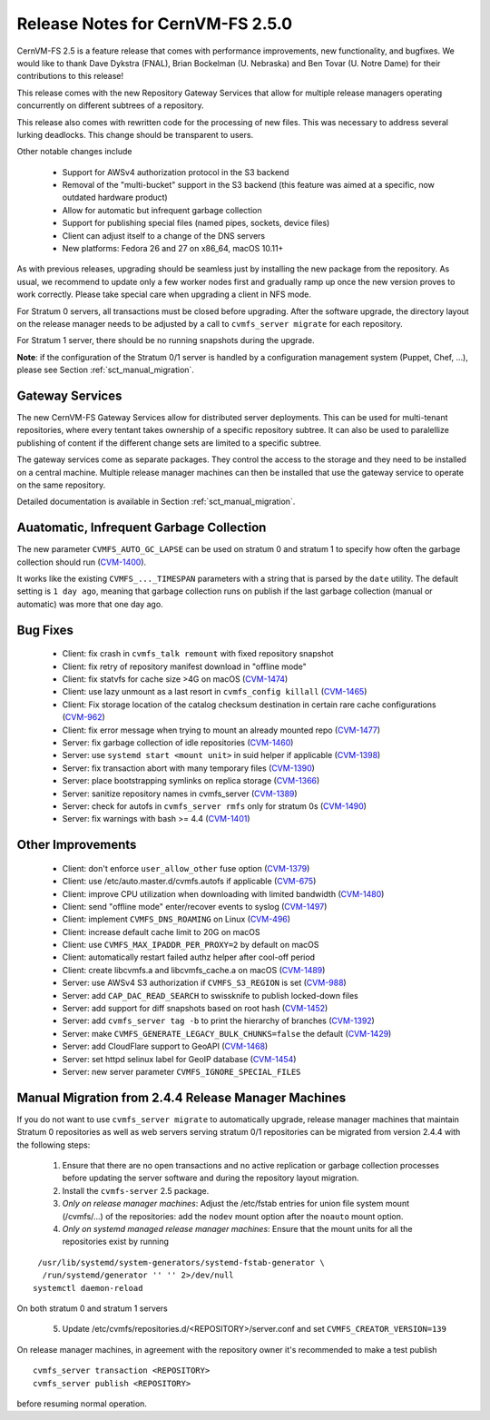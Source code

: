 Release Notes for CernVM-FS 2.5.0
=================================

CernVM-FS 2.5 is a feature release that comes with performance improvements,
new functionality, and bugfixes. We would like to thank Dave Dykstra (FNAL),
Brian Bockelman (U. Nebraska) and Ben Tovar (U. Notre Dame) for their
contributions to this release!

This release comes with the new Repository Gateway Services that allow for
multiple release managers operating concurrently on different subtrees of
a repository.

This release also comes with rewritten code for the processing of new files.
This was necessary to address several lurking deadlocks. This change should be
transparent to users.

Other notable changes include

  * Support for AWSv4 authorization protocol in the S3 backend

  * Removal of the "multi-bucket" support in the S3 backend (this feature
    was aimed at a specific, now outdated hardware product)

  * Allow for automatic but infrequent garbage collection

  * Support for publishing special files (named pipes, sockets, device files)

  * Client can adjust itself to a change of the DNS servers

  * New platforms: Fedora 26 and 27 on x86_64, macOS 10.11+

As with previous releases, upgrading should be seamless just by installing the
new package from the repository. As usual, we recommend to update only a few
worker nodes first and gradually ramp up once the new version proves to work
correctly. Please take special care when upgrading a client in NFS mode.

For Stratum 0 servers, all transactions must be closed before upgrading.  After
the software upgrade, the directory layout on the release manager needs to be
adjusted by a call to ``cvmfs_server migrate`` for each repository.

For Stratum 1 server, there should be no running snapshots during the upgrade.

**Note**: if the configuration of the Stratum 0/1 server is handled by a
configuration management system (Puppet, Chef, ...), please see Section
:ref:`sct_manual_migration`.


Gateway Services
----------------

The new CernVM-FS Gateway Services allow for distributed server deployments.
This can be used for multi-tenant repositories, where every tentant takes
ownership of a specific repository subtree.  It can also be used to paralellize
publishing of content if the different change sets are limited to a specific
subtree.

The gateway services come as separate packages. They control the access to the
storage and they need to be installed on a central machine. Multiple release
manager machines can then be installed that use the gateway service to operate
on the same repository.

Detailed documentation is available in Section :ref:`sct_manual_migration`.


Auatomatic, Infrequent Garbage Collection
-----------------------------------------

The new parameter ``CVMFS_AUTO_GC_LAPSE`` can be used on stratum 0 and stratum 1
to specify how often the garbage collection should run
(`CVM-1400 <https://sft.its.cern.ch/jira/browse/CVM-1400>`_).

It works like the existing ``CVMFS_..._TIMESPAN`` parameters with a string that
is parsed by the ``date`` utility.  The default setting is ``1 day ago``,
meaning that garbage collection runs on publish if the last garbage collection
(manual or automatic) was more that one day ago.


Bug Fixes
---------

  * Client: fix crash in ``cvmfs_talk remount`` with fixed repository snapshot

  * Client: fix retry of repository manifest download in "offline mode"

  * Client: fix statvfs for cache size >4G on macOS
    (`CVM-1474 <https://sft.its.cern.ch/jira/browse/CVM-1474>`_)

  * Client: use lazy unmount as a last resort in ``cvmfs_config killall``
    (`CVM-1465 <https://sft.its.cern.ch/jira/browse/CVM-1465>`_)

  * Client: Fix storage location of the catalog checksum destination in certain
    rare cache configurations
    (`CVM-962 <https://sft.its.cern.ch/jira/browse/CVM-962>`_)

  * Client: fix error message when trying to mount an already mounted repo
    (`CVM-1477 <https://sft.its.cern.ch/jira/browse/CVM-1477>`_)

  * Server: fix garbage collection of idle repositories
    (`CVM-1460 <https://sft.its.cern.ch/jira/browse/CVM-1460>`_)

  * Server: use ``systemd start <mount unit>`` in suid helper if applicable
    (`CVM-1398 <https://sft.its.cern.ch/jira/browse/CVM-1398>`_)

  * Server: fix transaction abort with many temporary files
    (`CVM-1390 <https://sft.its.cern.ch/jira/browse/CVM-1390>`_)

  * Server: place bootstrapping symlinks on replica storage
    (`CVM-1366 <https://sft.its.cern.ch/jira/browse/CVM-1366>`_)

  * Server: sanitize repository names in cvmfs_server
    (`CVM-1389 <https://sft.its.cern.ch/jira/browse/CVM-1389>`_)

  * Server: check for autofs in ``cvmfs_server rmfs`` only for stratum 0s
    (`CVM-1490 <https://sft.its.cern.ch/jira/browse/CVM-1490>`_)

  * Server: fix warnings with bash >= 4.4
    (`CVM-1401 <https://sft.its.cern.ch/jira/browse/CVM-1401>`_)


Other Improvements
------------------

  * Client: don't enforce ``user_allow_other`` fuse option
    (`CVM-1379 <https://sft.its.cern.ch/jira/browse/CVM-1379>`_)

  * Client: use /etc/auto.master.d/cvmfs.autofs if applicable
    (`CVM-675 <https://sft.its.cern.ch/jira/browse/CVM-675>`_)

  * Client: improve CPU utilization when downloading with limited bandwidth
    (`CVM-1480 <https://sft.its.cern.ch/jira/browse/CVM-1480>`_)

  * Client: send "offline mode" enter/recover events to syslog
    (`CVM-1497 <https://sft.its.cern.ch/jira/browse/CVM-1497>`_)

  * Client: implement ``CVMFS_DNS_ROAMING`` on Linux
    (`CVM-496 <https://sft.its.cern.ch/jira/browse/CVM-496>`_)

  * Client: increase default cache limit to 20G on macOS

  * Client: use ``CVMFS_MAX_IPADDR_PER_PROXY=2`` by default on macOS

  * Client: automatically restart failed authz helper after cool-off period

  * Client: create libcvmfs.a and libcvmfs_cache.a on macOS
    (`CVM-1489 <https://sft.its.cern.ch/jira/browse/CVM-1489>`_)

  * Server: use AWSv4 S3 authorization if ``CVMFS_S3_REGION`` is set
    (`CVM-988 <https://sft.its.cern.ch/jira/browse/CVM-988>`_)

  * Server: add ``CAP_DAC_READ_SEARCH`` to swissknife to publish locked-down
    files

  * Server: add support for diff snapshots based on root hash
    (`CVM-1452 <https://sft.its.cern.ch/jira/browse/CVM-1452>`_)

  * Server: add ``cvmfs_server tag -b`` to print the hierarchy of branches
    (`CVM-1392 <https://sft.its.cern.ch/jira/browse/CVM-1392>`_)

  * Server: make ``CVMFS_GENERATE_LEGACY_BULK_CHUNKS=false`` the default
    (`CVM-1429 <https://sft.its.cern.ch/jira/browse/CVM-1429>`_)

  * Server: add CloudFlare support to GeoAPI
    (`CVM-1468 <https://sft.its.cern.ch/jira/browse/CVM-1468>`_)

  * Server: set httpd selinux label for GeoIP database
    (`CVM-1454 <https://sft.its.cern.ch/jira/browse/CVM-1454>`_)

  * Server: new server parameter ``CVMFS_IGNORE_SPECIAL_FILES``


.. _sct_manual_migration:

Manual Migration from 2.4.4 Release Manager Machines
----------------------------------------------------

If you do not want to use ``cvmfs_server migrate`` to automatically upgrade,
release manager machines that maintain Stratum 0 repositories as well as web
servers serving stratum 0/1 repositories can be migrated from version 2.4.4 with
the following steps:

  1. Ensure that there are no open transactions and no active replication or
     garbage collection processes before updating the server software and during
     the repository layout migration.

  2. Install the ``cvmfs-server`` 2.5 package.

  3. *Only on release manager machines*:
     Adjust the /etc/fstab entries for union file system mount (/cvmfs/...) of
     the repositories: add the ``nodev`` mount option after the ``noauto`` mount
     option.

  4. *Only on systemd managed release manager machines*:
     Ensure that the mount units for all the repositories exist by running


::

     /usr/lib/systemd/system-generators/systemd-fstab-generator \
      /run/systemd/generator '' '' 2>/dev/null
    systemctl daemon-reload

On both stratum 0 and stratum 1 servers

  5. Update /etc/cvmfs/repositories.d/<REPOSITORY>/server.conf and set
     ``CVMFS_CREATOR_VERSION=139``

On release manager machines, in agreement with the repository owner it's
recommended to make a test publish

::

    cvmfs_server transaction <REPOSITORY>
    cvmfs_server publish <REPOSITORY>

before resuming normal operation.
